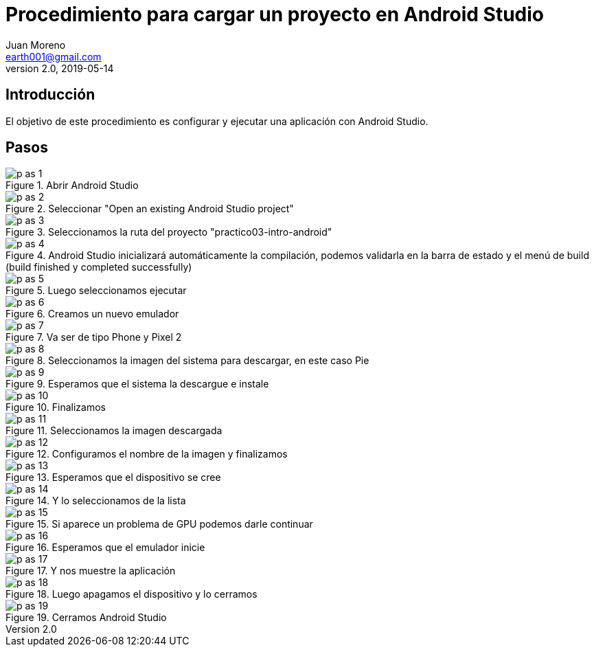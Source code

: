 = Procedimiento para cargar un proyecto en Android Studio
Juan Moreno <earth001@gmail.com>
v2.0, 2019-05-14
:example-caption!:
ifndef::imagesdir[:imagesdir: images]

== Introducción

El objetivo de este procedimiento es configurar y ejecutar una aplicación con Android Studio.

== Pasos

.Abrir Android Studio
image::p-as-1.png[]

.Seleccionar "Open an existing Android Studio project"
image::p-as-2.png[]

.Seleccionamos la ruta del proyecto "practico03-intro-android"
image::p-as-3.png[]

.Android Studio inicializará automáticamente la compilación, podemos validarla en la barra de estado y el menú de build (build finished y completed successfully)
image::p-as-4.png[]

.Luego seleccionamos ejecutar
image::p-as-5.png[]

.Creamos un nuevo emulador
image::p-as-6.png[]

.Va ser de tipo Phone y Pixel 2
image::p-as-7.png[]

.Seleccionamos la imagen del sistema para descargar, en este caso Pie
image::p-as-8.png[]

.Esperamos que el sistema la descargue e instale
image::p-as-9.png[]

.Finalizamos
image::p-as-10.png[]

.Seleccionamos la imagen descargada
image::p-as-11.png[]

.Configuramos el nombre de la imagen y finalizamos
image::p-as-12.png[]

.Esperamos que el dispositivo se cree
image::p-as-13.png[]

.Y lo seleccionamos de la lista
image::p-as-14.png[]

.Si aparece un problema de GPU podemos darle continuar
image::p-as-15.png[]

.Esperamos que el emulador inicie
image::p-as-16.png[]

.Y nos muestre la aplicación
image::p-as-17.png[]

.Luego apagamos el dispositivo y lo cerramos
image::p-as-18.png[]

.Cerramos Android Studio
image::p-as-19.png[]
